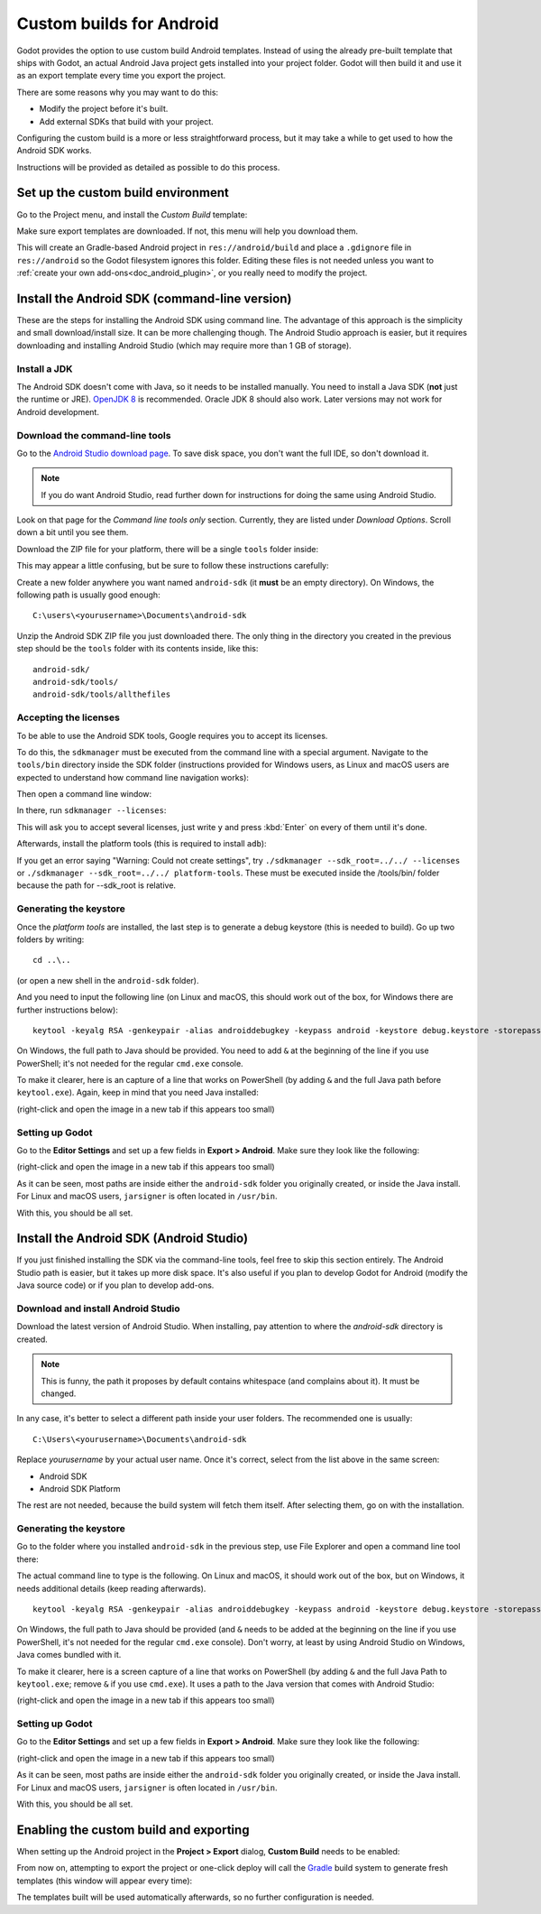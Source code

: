.. _doc_android_custom_build:

Custom builds for Android
=========================

Godot provides the option to use custom build Android templates. Instead of
using the already pre-built template that ships with Godot, an actual Android
Java project gets installed into your project folder. Godot will then build it
and use it as an export template every time you export the project.

There are some reasons why you may want to do this:

* Modify the project before it's built.
* Add external SDKs that build with your project.

Configuring the custom build is a more or less straightforward process,
but it may take a while to get used to how the Android SDK works.

Instructions will be provided as detailed as possible to do this process.

Set up the custom build environment
-----------------------------------

Go to the Project menu, and install the *Custom Build* template:

.. image:: img/custom_build_install_template.png

Make sure export templates are downloaded. If not, this menu will help you
download them.

This will create an Gradle-based Android project in ``res://android/build`` and
place a ``.gdignore`` file in ``res://android`` so the Godot filesystem ignores
this folder. Editing these files is not needed unless you want to :ref:`create
your own add-ons<doc_android_plugin>`, or you really need to modify the project.

Install the Android SDK (command-line version)
----------------------------------------------

These are the steps for installing the Android SDK using command line. The
advantage of this approach is the simplicity and small download/install size. It
can be more challenging though. The Android Studio approach is easier, but it
requires downloading and installing Android Studio (which may require more than
1 GB of storage).

Install a JDK
^^^^^^^^^^^^^

The Android SDK doesn't come with Java, so it needs to be installed manually.
You need to install a Java SDK (**not** just the runtime or JRE).
`OpenJDK 8 <https://adoptopenjdk.net/index.html>`__ is recommended.
Oracle JDK 8 should also work. Later versions may not work for
Android development.

Download the command-line tools
^^^^^^^^^^^^^^^^^^^^^^^^^^^^^^^

Go to the `Android Studio download page <https://developer.android.com/studio/#command-tools>`_.
To save disk space, you don't want the full IDE, so don't download it.

.. note::

    If you do want Android Studio, read further down for instructions for
    doing the same using Android Studio.

Look on that page for the *Command line tools only* section. Currently, they are listed under
*Download Options*. Scroll down a bit until you see them.

.. image:: img/custom_build_command_line.png

Download the ZIP file for your platform, there will be a single ``tools``
folder inside:

.. image:: img/custom_build_zip.png

This may appear a little confusing, but be sure to follow these instructions
carefully:

Create a new folder anywhere you want named ``android-sdk`` (it **must** be
an empty directory). On Windows, the following path is usually good enough:

::

  C:\users\<yourusername>\Documents\android-sdk

Unzip the Android SDK ZIP file you just downloaded there. The only thing in the
directory you created in the previous step should be the ``tools`` folder with
its contents inside, like this:

::

  android-sdk/
  android-sdk/tools/
  android-sdk/tools/allthefiles


Accepting the licenses
^^^^^^^^^^^^^^^^^^^^^^

To be able to use the Android SDK tools, Google requires you to accept
its licenses.

To do this, the ``sdkmanager`` must be executed from the command line with a
special argument. Navigate to the ``tools/bin`` directory inside the SDK folder
(instructions provided for Windows users, as Linux and macOS users are expected
to understand how command line navigation works):

.. image:: img/custom_build_bin_folder.png

Then open a command line window:

.. image:: img/custom_build_open_shell.png

In there, run ``sdkmanager --licenses``:

.. image:: img/custom_build_sdkmanager.png

This will ask you to accept several licenses, just write ``y`` and press :kbd:`Enter`
on every of them until it's done.

Afterwards, install the platform tools (this is required to install ``adb``):

.. image:: img/custom_build_platform_tools.png

If you get an error saying "Warning: Could not create settings", try ``./sdkmanager --sdk_root=../../ --licenses`` or ``./sdkmanager --sdk_root=../../ platform-tools``. These must be executed inside the /tools/bin/ folder because the path for --sdk_root is relative.

Generating the keystore
^^^^^^^^^^^^^^^^^^^^^^^

Once the *platform tools* are installed, the last step is to generate a debug
keystore (this is needed to build). Go up two folders by writing:

::

    cd ..\..

(or open a new shell in the ``android-sdk`` folder).

And you need to input the following line (on Linux and macOS, this should work
out of the box, for Windows there are further instructions below):

::

    keytool -keyalg RSA -genkeypair -alias androiddebugkey -keypass android -keystore debug.keystore -storepass android -dname "CN=Android Debug,O=Android,C=US" -validity 9999

On Windows, the full path to Java should be provided. You need to add ``&`` at
the beginning of the line if you use PowerShell; it's not needed for the regular
``cmd.exe`` console.

To make it clearer, here is an capture of a line that works on PowerShell (by
adding ``&`` and the full Java path before ``keytool.exe``). Again, keep in mind that you
need Java installed:

.. image:: img/custom_build_command_line.png

(right-click and open the image in a new tab if this appears too small)


Setting up Godot
^^^^^^^^^^^^^^^^

Go to the **Editor Settings** and set up a few fields in **Export > Android**.
Make sure they look like the following:

.. image:: img/custom_build_editor_settings.png

(right-click and open the image in a new tab if this appears too small)

As it can be seen, most paths are inside either the ``android-sdk`` folder you
originally created, or inside the Java install. For Linux and macOS users,
``jarsigner`` is often located in ``/usr/bin``.

With this, you should be all set.


Install the Android SDK (Android Studio)
----------------------------------------

If you just finished installing the SDK via the command-line tools, feel free to
skip this section entirely. The Android Studio path is easier, but it takes up
more disk space. It's also useful if you plan to develop Godot for Android
(modify the Java source code) or if you plan to develop add-ons.

Download and install Android Studio
^^^^^^^^^^^^^^^^^^^^^^^^^^^^^^^^^^^^

Download the latest version of Android Studio. When installing, pay attention to
where the *android-sdk* directory is created.

.. image:: img/custom_build_install_android_studio1.png

.. note:: This is funny, the path it proposes by default contains whitespace (and complains about it). It must be changed.

In any case, it's better to select a different path inside your user folders.
The recommended one is usually:

::

  C:\Users\<yourusername>\Documents\android-sdk

Replace *yourusername* by your actual user name. Once it's correct, select from
the list above in the same screen:

* Android SDK
* Android SDK Platform

The rest are not needed, because the build system will fetch them itself. After
selecting them, go on with the installation.


Generating the keystore
^^^^^^^^^^^^^^^^^^^^^^^

Go to the folder where you installed ``android-sdk`` in the previous step, use File
Explorer and open a command line tool there:

.. image:: img/custom_build_open_shell.png

The actual command line to type is the following. On Linux and macOS, it should
work out of the box, but on Windows, it needs additional details (keep reading
afterwards).

::

    keytool -keyalg RSA -genkeypair -alias androiddebugkey -keypass android -keystore debug.keystore -storepass android -dname "CN=Android Debug,O=Android,C=US" -validity 9999

On Windows, the full path to Java should be provided (and ``&`` needs to be
added at the beginning on the line if you use PowerShell, it's not needed for
the regular ``cmd.exe`` console). Don't worry, at least by using Android Studio
on Windows, Java comes bundled with it.

To make it clearer, here is a screen capture of a line that works on PowerShell
(by adding ``&`` and the full Java Path to ``keytool.exe``; remove ``&`` if you
use ``cmd.exe``). It uses a path to the Java version that comes with Android
Studio:

.. image:: img/custom_build_command_line2.png

(right-click and open the image in a new tab if this appears too small)


Setting up Godot
^^^^^^^^^^^^^^^^

Go to the **Editor Settings** and set up a few fields in **Export > Android**.
Make sure they look like the following:

.. image:: img/custom_build_editor_settings2.png

(right-click and open the image in a new tab if this appears too small)

As it can be seen, most paths are inside either the ``android-sdk`` folder you
originally created, or inside the Java install. For Linux and macOS users,
``jarsigner`` is often located in ``/usr/bin``.

With this, you should be all set.


Enabling the custom build and exporting
---------------------------------------

When setting up the Android project in the **Project > Export** dialog,
**Custom Build** needs to be enabled:

.. image:: img/custom_build_enable.png

From now on, attempting to export the project or one-click deploy will call the
`Gradle <https://gradle.org/>`__ build system to generate fresh templates (this
window will appear every time):

.. image:: img/custom_build_gradle.png

The templates built will be used automatically afterwards, so no further
configuration is needed.
